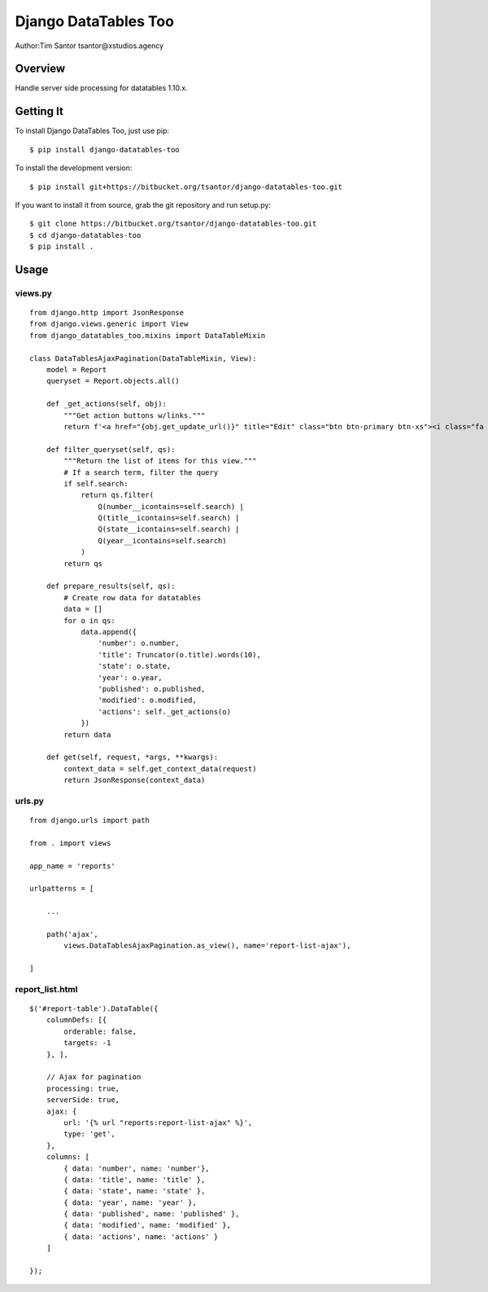 Django DataTables Too
=====================

Author:Tim Santor tsantor@xstudios.agency

Overview
--------

Handle server side processing for datatables 1.10.x.

Getting It
----------

To install Django DataTables Too, just use pip:

::

   $ pip install django-datatables-too

To install the development version:

::

   $ pip install git+https://bitbucket.org/tsantor/django-datatables-too.git

If you want to install it from source, grab the git repository and run
setup.py:

::

   $ git clone https://bitbucket.org/tsantor/django-datatables-too.git
   $ cd django-datatables-too
   $ pip install .

Usage
-----

views.py
~~~~~~~~

::

   from django.http import JsonResponse
   from django.views.generic import View
   from django_datatables_too.mixins import DataTableMixin

   class DataTablesAjaxPagination(DataTableMixin, View):
       model = Report
       queryset = Report.objects.all()

       def _get_actions(self, obj):
           """Get action buttons w/links."""
           return f'<a href="{obj.get_update_url()}" title="Edit" class="btn btn-primary btn-xs"><i class="fa fa-pencil"></i></a> <a data-title="{obj}" title="Delete" href="{obj.get_delete_url()}" class="btn btn-danger btn-xs btn-delete"><i class="fa fa-trash"></i></a>'

       def filter_queryset(self, qs):
           """Return the list of items for this view."""
           # If a search term, filter the query
           if self.search:
               return qs.filter(
                   Q(number__icontains=self.search) |
                   Q(title__icontains=self.search) |
                   Q(state__icontains=self.search) |
                   Q(year__icontains=self.search)
               )
           return qs

       def prepare_results(self, qs):
           # Create row data for datatables
           data = []
           for o in qs:
               data.append({
                   'number': o.number,
                   'title': Truncator(o.title).words(10),
                   'state': o.state,
                   'year': o.year,
                   'published': o.published,
                   'modified': o.modified,
                   'actions': self._get_actions(o)
               })
           return data

       def get(self, request, *args, **kwargs):
           context_data = self.get_context_data(request)
           return JsonResponse(context_data)

urls.py
~~~~~~~

::

   from django.urls import path

   from . import views

   app_name = 'reports'

   urlpatterns = [

       ...

       path('ajax',
           views.DataTablesAjaxPagination.as_view(), name='report-list-ajax'),

   ]

report_list.html
~~~~~~~~~~~~~~~~

::

   $('#report-table').DataTable({
       columnDefs: [{
           orderable: false,
           targets: -1
       }, ],

       // Ajax for pagination
       processing: true,
       serverSide: true,
       ajax: {
           url: '{% url "reports:report-list-ajax" %}',
           type: 'get',
       },
       columns: [
           { data: 'number', name: 'number'},
           { data: 'title', name: 'title' },
           { data: 'state', name: 'state' },
           { data: 'year', name: 'year' },
           { data: 'published', name: 'published' },
           { data: 'modified', name: 'modified' },
           { data: 'actions', name: 'actions' }
       ]

   });
